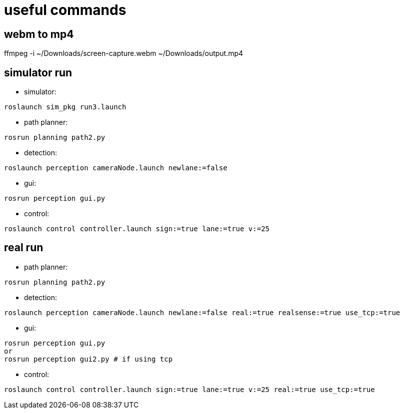 = useful commands

== webm to mp4
ffmpeg -i ~/Downloads/screen-capture.webm ~/Downloads/output.mp4

== simulator run
- simulator:
```bash
roslaunch sim_pkg run3.launch
```

- path planner:
```bash
rosrun planning path2.py
```

- detection:
```bash
roslaunch perception cameraNode.launch newlane:=false
```

- gui:
```bash
rosrun perception gui.py
```

- control:
```bash
roslaunch control controller.launch sign:=true lane:=true v:=25
```

== real run
- path planner:
```bash
rosrun planning path2.py
```

- detection:
```bash
roslaunch perception cameraNode.launch newlane:=false real:=true realsense:=true use_tcp:=true
```

- gui:
```bash
rosrun perception gui.py
or
rosrun perception gui2.py # if using tcp
```


- control:
```bash
roslaunch control controller.launch sign:=true lane:=true v:=25 real:=true use_tcp:=true
```

